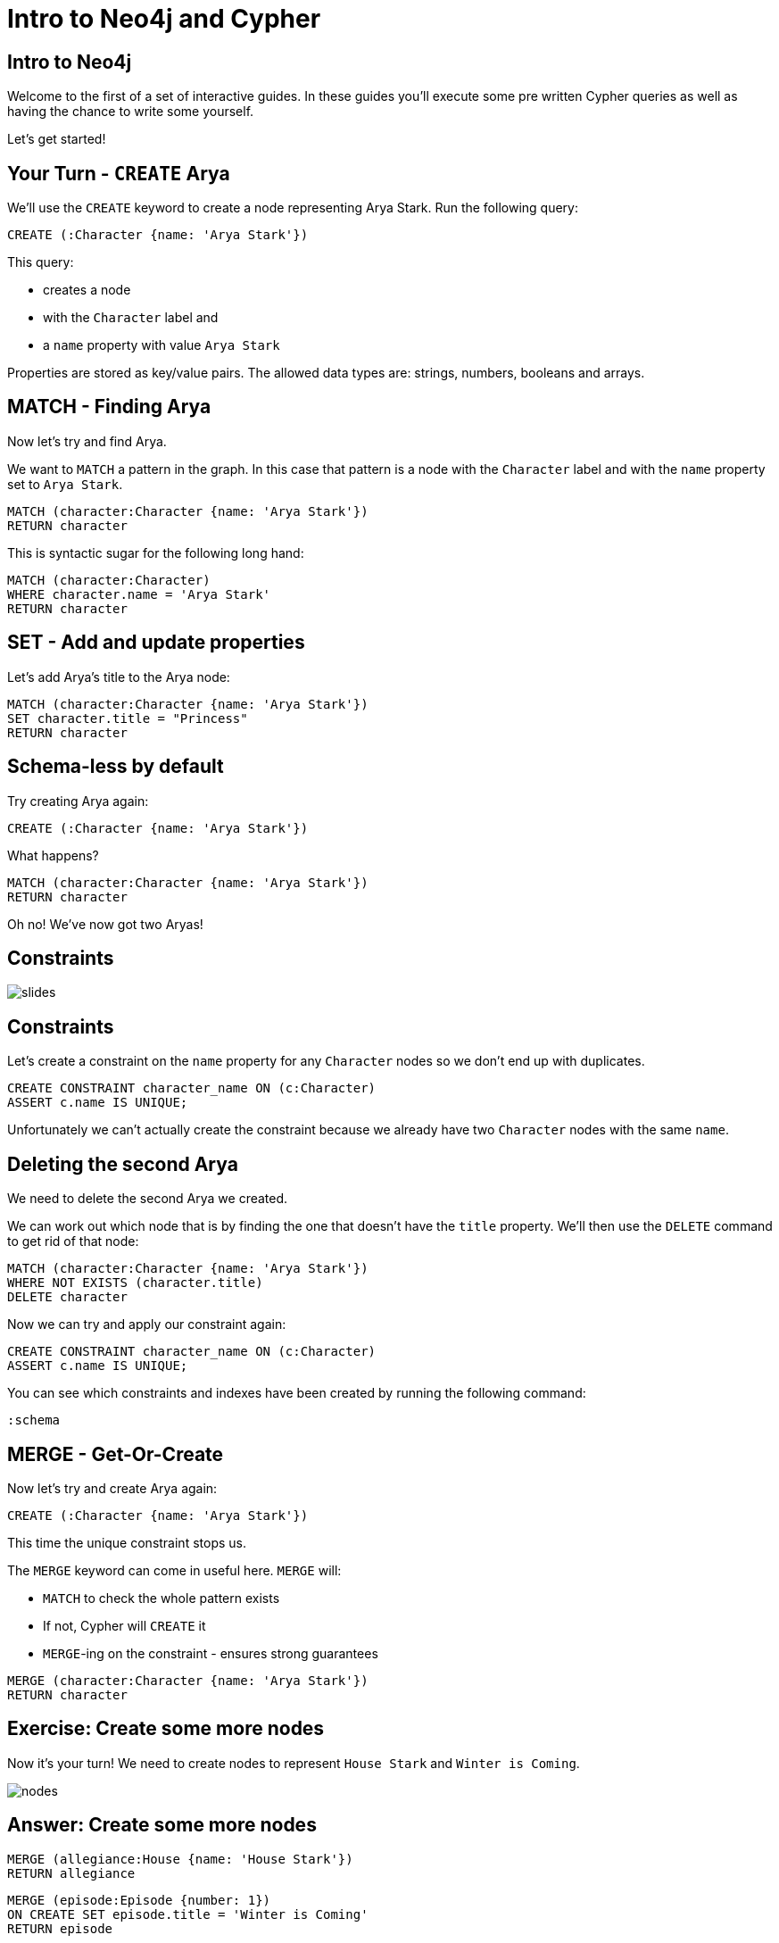 = Intro to Neo4j and Cypher
:csv-url: https://raw.githubusercontent.com/neo4j-meetups/modeling-worked-example/master/data/
:img: https://s3.amazonaws.com/guides.neo4j.com/img/
:icons: font

== Intro to Neo4j

Welcome to the first of a set of interactive guides.
In these guides you'll execute some pre written Cypher queries as well as having the chance to write some yourself.

Let's get started!

== Your Turn - `CREATE` Arya

We'll use the `CREATE` keyword to create a node representing Arya Stark.
Run the following query:

[source,cypher]
----
CREATE (:Character {name: 'Arya Stark'})
----

This query:

* creates a node
* with the `Character` label and
* a `name` property with value `Arya Stark`

Properties are stored as key/value pairs.
The allowed data types are: strings, numbers, booleans and arrays.

== MATCH - Finding Arya

Now let's try and find Arya.

We want to `MATCH` a pattern in the graph.
In this case that pattern is a node with the `Character` label and with the `name` property set to `Arya Stark`.

[source,cypher]
----
MATCH (character:Character {name: 'Arya Stark'})
RETURN character
----

This is syntactic sugar for the following long hand:

[source,cypher]
----
MATCH (character:Character)
WHERE character.name = 'Arya Stark'
RETURN character
----

== SET - Add and update properties

Let's add Arya's title to the Arya node:

[source, cypher]
----
MATCH (character:Character {name: 'Arya Stark'})
SET character.title = "Princess"
RETURN character
----

== Schema-less by default

Try creating Arya again:

[source,cypher]
----
CREATE (:Character {name: 'Arya Stark'})
----

What happens?

[source,cypher]
----
MATCH (character:Character {name: 'Arya Stark'})
RETURN character
----

Oh no! We've now got two Aryas!

== Constraints

image::{img}slides.jpg[]

== Constraints

Let's create a constraint on the `name` property for any `Character` nodes so we don't end up with duplicates.

[source, cypher]
----
CREATE CONSTRAINT character_name ON (c:Character)
ASSERT c.name IS UNIQUE;
----

Unfortunately we can't actually create the constraint because we already have two `Character` nodes with the same `name`.

== Deleting the second Arya

We need to delete the second Arya we created.

We can work out which node that is by finding the one that doesn't have the `title` property.
We'll then use the `DELETE` command to get rid of that node:

[source, cypher]
----
MATCH (character:Character {name: 'Arya Stark'})
WHERE NOT EXISTS (character.title)
DELETE character
----

Now we can try and apply our constraint again:

[source, cypher]
----
CREATE CONSTRAINT character_name ON (c:Character)
ASSERT c.name IS UNIQUE;
----

You can see which constraints and indexes have been created by running the following command:

[source, cypher]
----
:schema
----

== MERGE - Get-Or-Create

Now let's try and create Arya again:

[source,cypher]
----
CREATE (:Character {name: 'Arya Stark'})
----

This time the unique constraint stops us.

The `MERGE` keyword can come in useful here.
`MERGE` will:

* `MATCH` to check the whole pattern exists
* If not, Cypher will `CREATE` it
* `MERGE`-ing on the constraint - ensures strong guarantees

[source, cypher]
----
MERGE (character:Character {name: 'Arya Stark'})
RETURN character
----

== Exercise: Create some more nodes

Now it's your turn!
We need to create nodes to represent `House Stark` and `Winter is Coming`.

image::{img}nodes.png[]

== Answer: Create some more nodes

[source,cypher]
----
MERGE (allegiance:House {name: 'House Stark'})
RETURN allegiance
----

[source,cypher]
----
MERGE (episode:Episode {number: 1})
ON CREATE SET episode.title = 'Winter is Coming'
RETURN episode
----

== Create relationships

Now we need to connect our nodes together.

We'll start by writing a query to find and return `Arya Stark` and `House Stark`:

[source, cypher]
----
MATCH (house:House {name: 'House Stark'})
MATCH (character:Character {name: 'Arya Stark'})
RETURN character, house
----

To create a relationship between them we can use the `CREATE` or `MERGE` keywords.

[source, cypher]
----
MATCH (house:House {name: 'House Stark'})
MATCH (character:Character {name: 'Arya Stark'})
CREATE (character)-[:HAS_ALLEGIANCE_TO]->(house)
----

or

[source, cypher]
----
MATCH (house:House {name: 'House Stark'})
MATCH (character:Character {name: 'Arya Stark'})
MERGE (character)-[:HAS_ALLEGIANCE_TO]->(house)
----

The `MERGE` version of the query will only create the relationship once no matter how many times we run it.
The `CREATE` version will create a new relationship each time we run it.

== Exercise: Create a relationship between `Arya Stark` and `Winter is Coming`

Following the example in the previous example, let's now create a relationship with Arya and Winter is Coming.

== Answer: Create a relationship between `Arya Stark` and `Winter is Coming`

[source, cypher]
----
MATCH (character:Character {name: 'Arya Stark'})
MATCH (episode:Episode {number: 1})
MERGE (character)-[:APPEARED_IN]->(episode)
----

== Next Step

In the next section we're going to import the full dataset and play with that

pass:a[<a play-topic='{guides}/02_got.html'>Game of Thrones dataset</a>]